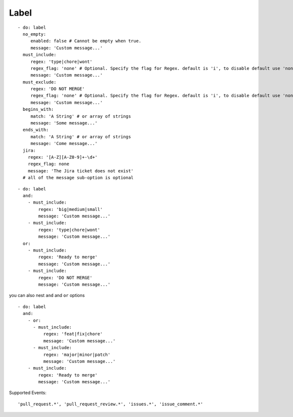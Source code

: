 Label
^^^^^^^^^^^^^^

::

    - do: label
      no_empty:
         enabled: false # Cannot be empty when true.
         message: 'Custom message...'
      must_include:
         regex: 'type|chore|wont'
         regex_flag: 'none' # Optional. Specify the flag for Regex. default is 'i', to disable default use 'none'
         message: 'Custom message...'
      must_exclude:
         regex: 'DO NOT MERGE'
         regex_flag: 'none' # Optional. Specify the flag for Regex. default is 'i', to disable default use 'none'
         message: 'Custom message...'
      begins_with:
         match: 'A String' # or array of strings
         message: 'Some message...'
      ends_with:
         match: 'A String' # or array of strings
         message: 'Come message...'
      jira:
        regex: '[A-Z][A-Z0-9]+-\d+'
        regex_flag: none
        message: 'The Jira ticket does not exist'
      # all of the message sub-option is optional

::

    - do: label
      and:
        - must_include:
            regex: 'big|medium|small'
            message: 'Custom message...'
        - must_include:
            regex: 'type|chore|wont'
            message: 'Custom message...'
      or:
        - must_include:
            regex: 'Ready to merge'
            message: 'Custom message...'
        - must_include:
            regex: 'DO NOT MERGE'
            message: 'Custom message...'

you can also nest ``and`` and ``or`` options

::

    - do: label
      and:
        - or:
          - must_include:
              regex: 'feat|fix|chore'
              message: 'Custom message...'
          - must_include:
              regex: 'major|minor|patch'
              message: 'Custom message...'
        - must_include:
            regex: 'Ready to merge'
            message: 'Custom message...'


Supported Events:
::

    'pull_request.*', 'pull_request_review.*', 'issues.*', 'issue_comment.*'